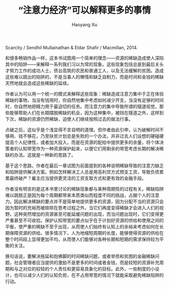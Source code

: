 #+TITLE: “注意力经济”可以解释更多的事情
#+AUTHOR: Haoyang Xu 

Scarcity / Sendhil Mullainathan & Eldar Shafir / Macmillan, 2014.

和很多畅销作品一样，这本书试图用一个简单的理念——资源的稀缺造成使人深陷其中的陷阱——来解释一系列我们习以为常的现象。这些现象包括总是到最后关头才努力工作的成功人士，债台高筑的农民和普通工人，以及无法缓解的贫困。造成这些难以跳出的陷阱的，不是当事人的懒惰和缺乏自制力，而是时间和金钱的稀缺天然地就会造成这些稀缺的延续。

作者认为可以用一个统一的模式来解释这些现象：稀缺造成注意力集中于正在体验稀缺的事物，当没有钱用时，你自然地集中考虑如何减少开支，当没有足够的时间时，你自然地把精力用于最迫切的任务。而注意力的集中导致所谓的隧道视觉，那些能够帮助人们在长期摆脱稀缺的机会，因为这种集中，被挡在隧道之外，这样到下次，稀缺的资源仍然稀缺，迫使人们继续按照过去的做法行事。

点破之后，这似乎是个浅显得不言自明的道理。但作者由此引申，认为破解时间不够用、钱不够花，乃至扶贫计划总是失败的一个办法，并非过去人们设想的硬碰硬提高个人纪律性，或者加大投入，而是在资源的配给中提供更多的余量，将个体决策者的认知带宽作为一种资源保护起来，以便它们用剩余的带宽考虑长期的解决稀缺的办法。这就是一种新的思路了。

基于这个思路，作者在最后一章试图为前面提到的各种说明稀缺导致的注意力缺乏和陷阱提供解决方案。例如怎样解决工人总是用高利贷方式预支工资，导致负债累累最终破产？雇主应当提供更灵活的工资支取方式和更有效的金融手段。

作者没有明言的是这本书里讨论的稀缺现象都与某种周期性的过程有关。稀缺陷阱难以跳脱正是因为每个周期都带来本质类似而程度不同的挑战，占据个人的注意力。因此解决稀缺的要点并不是简单地提供更多的资源，因为分配不当的资源只会因为暂时的充裕而被排除在思考过程之外，当它们再度变得稀缺才会进入人们的视野。这种突然增加的资源甚至可能延缓问题的出现，而当问题出现时，它们变得更严重甚至不可收拾。保护认知带宽的要点似乎在于计划好资源的供给和使用之间的平衡，使严重的稀缺不至于出现，从而使人们始终有认知上的余裕来考虑如何在长期保障资源的供给。很多情况下，人为地缩短周期的长度，能够使得资源的供给在整个时间段上显得更加平均，从而使人们能够对各种长期和短期的需求保持较为平衡的关注。

换句话说，要解决拖延和抱佛脚的时间稀缺问题，或者举债和贫困的金融稀缺问题，社会管理者应当提供的激励不是更多的时间或者金钱，而是较短的资源补充周期和与之对应的较轻的个人责任和更容易具象化的目标。此外，一些制度的小设计，也可以减少人们的认知负担，在不占用带宽的情况下就能采取避免稀缺陷阱的行动。
